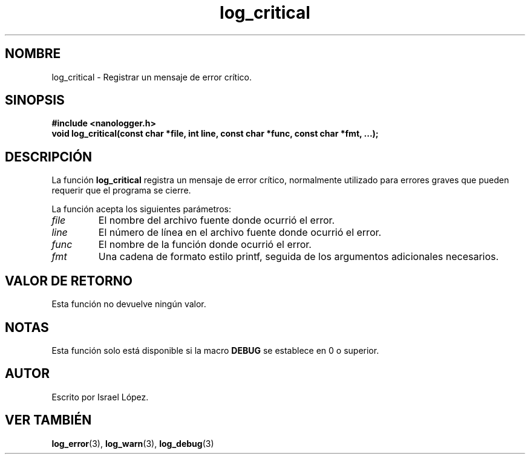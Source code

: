 .TH log_critical 3 "Noviembre 2024" "nanologger 1.0.0" "Manual de funciones de biblioteca"
.SH NOMBRE
log_critical \- Registrar un mensaje de error crítico.

.SH SINOPSIS
.B #include <nanologger.h>
.br
.BI "void log_critical(const char *file, int line, const char *func, const char *fmt, ...);"

.SH DESCRIPCIÓN
La función
.B log_critical
registra un mensaje de error crítico, normalmente utilizado para errores graves que pueden requerir que el programa se cierre.

La función acepta los siguientes parámetros:
.TP
.I file
El nombre del archivo fuente donde ocurrió el error.
.TP
.I line
El número de línea en el archivo fuente donde ocurrió el error.
.TP
.I func
El nombre de la función donde ocurrió el error.
.TP
.I fmt
Una cadena de formato estilo printf, seguida de los argumentos adicionales necesarios.

.SH VALOR DE RETORNO
Esta función no devuelve ningún valor.

.SH NOTAS
Esta función solo está disponible si la macro
.B DEBUG
se establece en 0 o superior.

.SH AUTOR
Escrito por Israel López.

.SH VER TAMBIÉN
.BR log_error (3),
.BR log_warn (3),
.BR log_debug (3)

